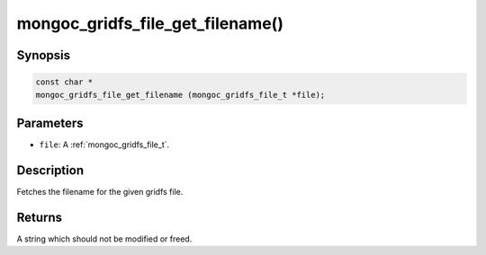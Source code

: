 .. _mongoc_gridfs_file_get_filename:

mongoc_gridfs_file_get_filename()
=================================

Synopsis
--------

.. code-block:: c

  const char *
  mongoc_gridfs_file_get_filename (mongoc_gridfs_file_t *file);

Parameters
----------

* ``file``: A :ref:`mongoc_gridfs_file_t`.

Description
-----------

Fetches the filename for the given gridfs file.

Returns
-------

A string which should not be modified or freed.

